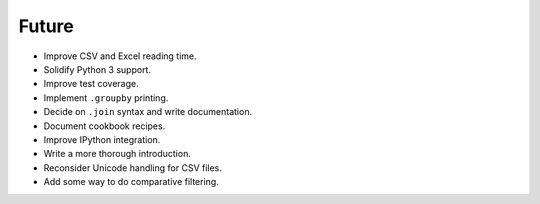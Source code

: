 Future
------

- Improve CSV and Excel reading time.
- Solidify Python 3 support.
- Improve test coverage.
- Implement ``.groupby`` printing.
- Decide on ``.join`` syntax and write documentation.
- Document cookbook recipes.
- Improve IPython integration.
- Write a more thorough introduction.
- Reconsider Unicode handling for CSV files.
- Add some way to do comparative filtering.